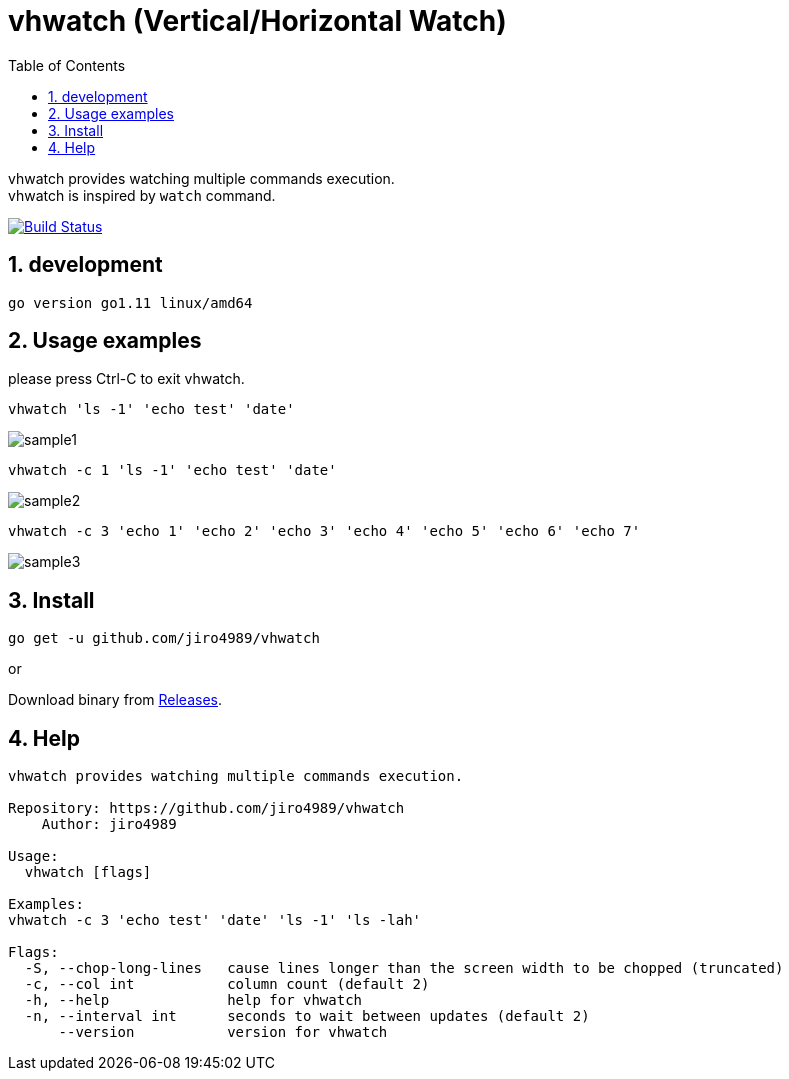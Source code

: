 :toc:
:sectnums:

= vhwatch (Vertical/Horizontal Watch)

vhwatch provides watching multiple commands execution. +
vhwatch is inspired by `watch` command.

image:https://travis-ci.org/jiro4989/vhwatch.svg?branch=master["Build Status", link="https://travis-ci.org/jiro4989/vhwatch"]

== development

 go version go1.11 linux/amd64

== Usage examples

please press Ctrl-C to exit vhwatch.

[source,bash]
vhwatch 'ls -1' 'echo test' 'date'

image::img/sample1.png[]

[source,bash]
vhwatch -c 1 'ls -1' 'echo test' 'date'

image::img/sample2.png[]

[source,bash]
vhwatch -c 3 'echo 1' 'echo 2' 'echo 3' 'echo 4' 'echo 5' 'echo 6' 'echo 7'

image::img/sample3.png[]

== Install

[source,bash]
go get -u github.com/jiro4989/vhwatch

or

Download binary from https://github.com/jiro4989/vhwatch/releases[Releases].

== Help

[source]
----
vhwatch provides watching multiple commands execution.

Repository: https://github.com/jiro4989/vhwatch
    Author: jiro4989

Usage:
  vhwatch [flags]

Examples:
vhwatch -c 3 'echo test' 'date' 'ls -1' 'ls -lah'

Flags:
  -S, --chop-long-lines   cause lines longer than the screen width to be chopped (truncated)
  -c, --col int           column count (default 2)
  -h, --help              help for vhwatch
  -n, --interval int      seconds to wait between updates (default 2)
      --version           version for vhwatch
----
